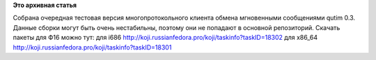 .. title: Пульс проекта
.. slug: пульс-проекта-0
.. date: 2011-12-13 13:42:00
.. tags:
.. category:
.. link:
.. description:
.. type: text
.. author: Vascom

**Это архивная статья**


Собрана очередная тестовая версия многопротокольного клиента обмена
мгновенными сообщениями qutim 0.3. Данные сборки могут быть очень
нестабильны, поэтому они не попадают в основной репозиторий. Скачать
пакеты для Ф16 можно тут: для i686
http://koji.russianfedora.pro/koji/taskinfo?taskID=18302 для x86\_64
http://koji.russianfedora.pro/koji/taskinfo?taskID=18301
